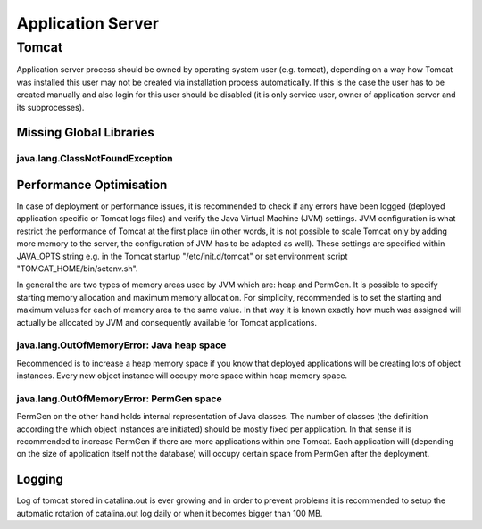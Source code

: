 Application Server
==================

Tomcat
------

Application server process should be owned by operating system user (e.g. tomcat), depending on a way how Tomcat was installed this user may not be created via installation process automatically. If this is the case the user has to be created manually and also login for this user should be disabled (it is only service user, owner of application server and its subprocesses).


Missing Global Libraries
^^^^^^^^^^^^^^^^^^^^^^^^

java.lang.ClassNotFoundException
""""""""""""""""""""""""""""""""

.. code-block:: bash
	:caption: Recommended global libraries in "TOMCAT_HOME/lib" folder

	"stax-ex.jar", "jaxb-impl.jar", "jaxws-api.jar", "jaxws-rt.jar"


Performance Optimisation
^^^^^^^^^^^^^^^^^^^^^^^^

In case of deployment or performance issues, it is recommended to check if any errors have been logged (deployed application specific or Tomcat logs files) and verify the Java Virtual Machine (JVM) settings. JVM configuration is what restrict the performance of Tomcat at the first place (in other words, it is not possible to scale Tomcat only by adding more memory to the server, the configuration of JVM has to be adapted as well). These settings are specified within JAVA_OPTS string e.g. in the Tomcat startup "/etc/init.d/tomcat" or set environment script "TOMCAT_HOME/bin/setenv.sh".

.. code-block:: bash
	:caption: Example of JAVA_OPTS settings from production environment

	export JAVA_OPTS="$JAVA_OPTS -Dorg.apache.el.parser.SKIP_IDENTIFIER_CHECK=true -Djava.awt.headless=true -Dfile.encoding=UTF-8 -server -Xms2048m -Xmx2048m -XX:+UseParallelGC -XX:ParallelGCThreads=2 -XX:PermSize=512m -XX:MaxPermSize=512m -XX:+DisableExplicitGC -XX:+CMSClassUnloadingEnabled

In general the are two types of memory areas used by JVM which are: heap and PermGen. It is possible to specify starting memory allocation and maximum memory allocation. For simplicity,  recommended is to set the starting and maximum values for each of memory area to the same value. In that way it is known exactly how much was assigned will actually be allocated by JVM and consequently available for Tomcat applications.

java.lang.OutOfMemoryError: Java heap space
"""""""""""""""""""""""""""""""""""""""""""

Recommended is to increase a heap memory space if you know that deployed applications will be creating lots of object instances. Every new object instance will occupy more space within heap memory space.

.. code-block:: bash
	:caption: To use 8GB heap space you can apply these setting

	-Xms8192m -Xmx8192m

java.lang.OutOfMemoryError: PermGen space
"""""""""""""""""""""""""""""""""""""""""

PermGen on the other hand holds internal representation of Java classes. The number of classes (the definition according the which object instances are initiated) should be mostly fixed per application. In that sense it is recommended to increase PermGen if there are more applications within one Tomcat. Each application will (depending on the size of application itself not the database) will occupy certain space from PermGen after the deployment.

.. code-block:: bash
	:caption: To use 512MB PermGen space you can apply these setting

	-XX:PermSize=512m -XX:MaxPermSize=512m

Logging
^^^^^^^

Log of tomcat stored in catalina.out is ever growing and in order to prevent problems it is recommended to setup the automatic rotation of catalina.out log daily or when it becomes bigger than 100 MB.

.. code-block:: bash
	:caption: Install log rotation utility

	apt-get install logrotate 

.. code-block:: bash
	:caption: Create rotation config file

	vi /etc/logrotate.d/tomcat

.. code-block:: bash
	:caption: Create the rotation configuration for catalina.out
	
	/usr/local/tomcat/logs/catalina.out {  
 		copytruncate  
 		daily  
 		rotate 7  
 		compress  
 		missingok  
 		size 100M  
	}
